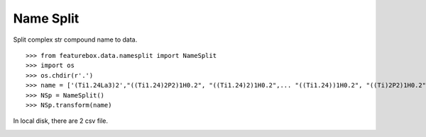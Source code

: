 Name Split
==========================

Split complex str compound name to data.
::

>>> from featurebox.data.namesplit import NameSplit
>>> import os
>>> os.chdir(r'.')
>>> name = ['(Ti1.24La3)2',"((Ti1.24)2P2)1H0.2", "((Ti1.24)2)1H0.2",... "((Ti1.24))1H0.2", "((Ti)2P2)1H0.2",  "((Ti))1H0.2"]
>>> NSp = NameSplit()
>>> NSp.transform(name)

In local disk, there are 2 csv file.

.. image:: 5_1.png

.. image:: 5_2.png
